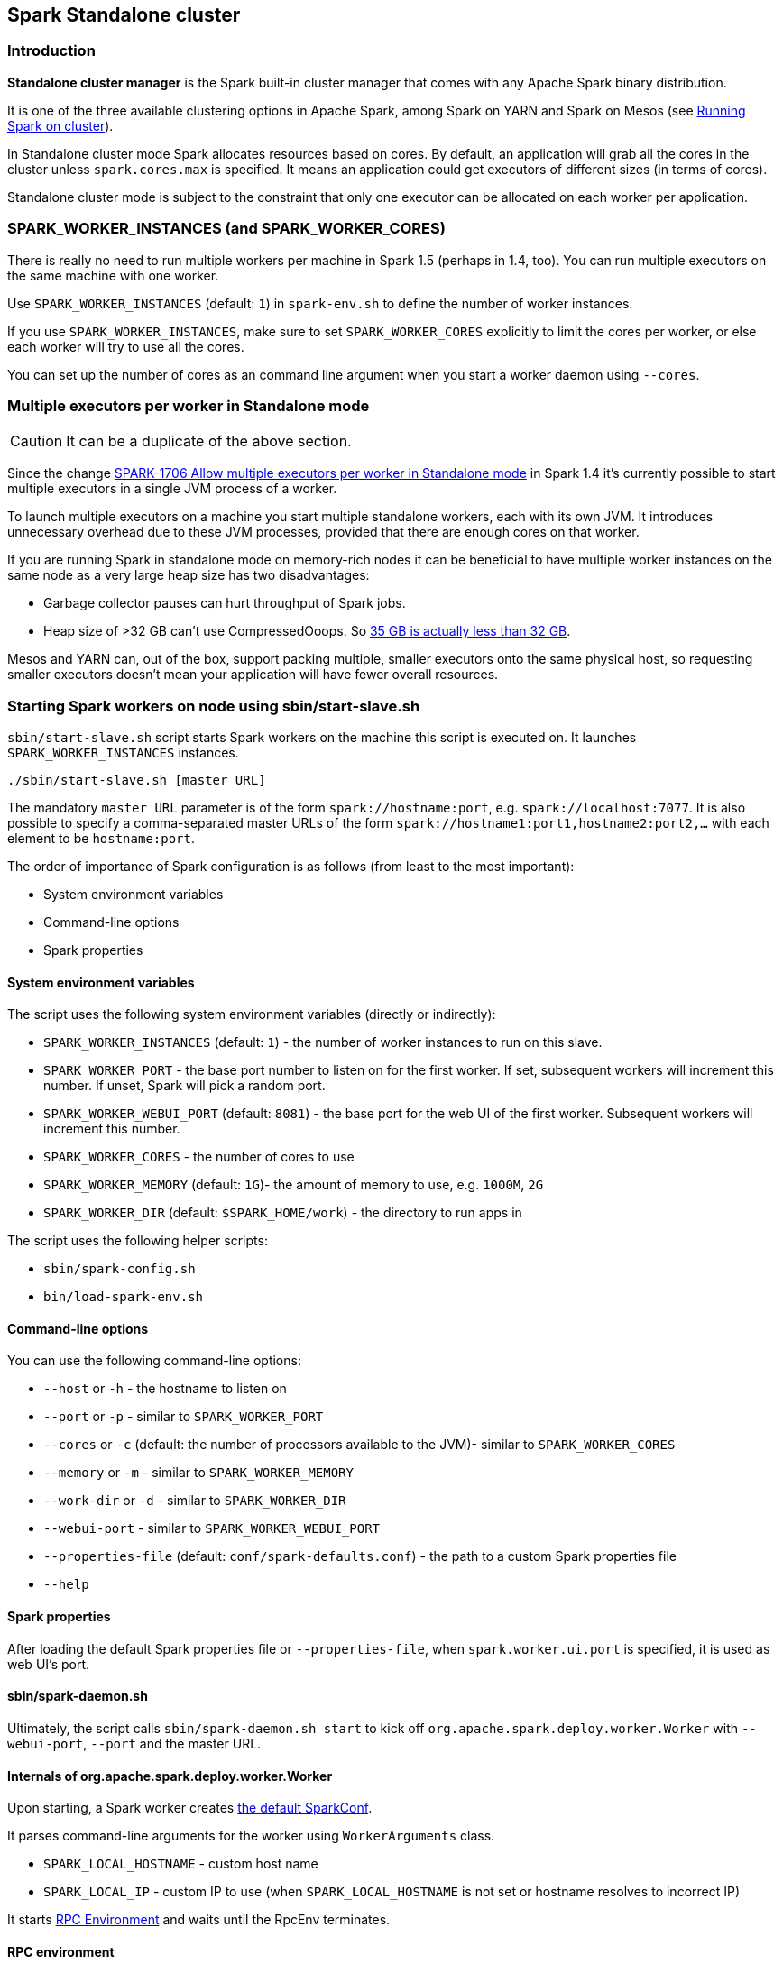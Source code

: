 == Spark Standalone cluster

=== Introduction

*Standalone cluster manager* is the Spark built-in cluster manager that comes with any Apache Spark binary distribution.

It is one of the three available clustering options in Apache Spark, among Spark on YARN and Spark on Mesos (see link:spark-cluster.adoc[Running Spark on cluster]).

In Standalone cluster mode Spark allocates resources based on cores. By default, an application will grab all the cores in the cluster unless `spark.cores.max` is specified. It means an application could get executors of different sizes (in terms of cores).

Standalone cluster mode is subject to the constraint that only one executor can be allocated on each worker per application.

=== SPARK_WORKER_INSTANCES (and SPARK_WORKER_CORES)

There is really no need to run multiple workers per machine in Spark 1.5 (perhaps in 1.4, too). You can run multiple executors on the same machine with one worker.

Use `SPARK_WORKER_INSTANCES` (default: `1`) in `spark-env.sh` to define the number of worker instances.

If you use `SPARK_WORKER_INSTANCES`, make sure to set `SPARK_WORKER_CORES` explicitly to limit the cores per worker, or else each worker will try to use all the cores.

You can set up the number of cores as an command line argument when you start a worker daemon using `--cores`.

=== Multiple executors per worker in Standalone mode

CAUTION: It can be a duplicate of the above section.

Since the change https://issues.apache.org/jira/browse/SPARK-1706[SPARK-1706 Allow multiple executors per worker in Standalone mode] in Spark 1.4 it's currently possible to start multiple executors in a single JVM process of a worker.

To launch multiple executors on a machine you start multiple standalone workers, each with its own JVM. It introduces unnecessary overhead due to these JVM processes, provided that there are enough cores on that worker.

If you are running Spark in standalone mode on memory-rich nodes it can be beneficial to have multiple worker instances on the same node as a very large heap size has two disadvantages:

* Garbage collector pauses can hurt throughput of Spark jobs.
* Heap size of >32 GB can’t use CompressedOoops. So https://blog.codecentric.de/en/2014/02/35gb-heap-less-32gb-java-jvm-memory-oddities/[35 GB is actually less than 32 GB].

Mesos and YARN can, out of the box, support packing multiple, smaller executors onto the same physical host, so requesting smaller executors doesn’t mean your application will have fewer overall resources.

=== Starting Spark workers on node using sbin/start-slave.sh

`sbin/start-slave.sh` script starts Spark workers on the machine this script is executed on. It launches `SPARK_WORKER_INSTANCES` instances.

```
./sbin/start-slave.sh [master URL]
```

The mandatory `master URL` parameter is of the form `spark://hostname:port`, e.g. `spark://localhost:7077`. It is also possible to specify a comma-separated master URLs of the form `spark://hostname1:port1,hostname2:port2,...` with each element to be `hostname:port`.

The order of importance of Spark configuration is as follows (from least to the most important):

* System environment variables
* Command-line options
* Spark properties

==== System environment variables

The script uses the following system environment variables (directly or indirectly):

* `SPARK_WORKER_INSTANCES` (default: `1`) - the number of worker instances to run on this slave.
* `SPARK_WORKER_PORT` - the base port number to listen on for the first worker. If set, subsequent workers will increment this number. If unset, Spark will pick a random port.
* `SPARK_WORKER_WEBUI_PORT` (default: `8081`) - the base port for the web UI of the first worker. Subsequent workers will increment this number.
* `SPARK_WORKER_CORES` - the number of cores to use
* `SPARK_WORKER_MEMORY` (default: `1G`)- the amount of memory to use, e.g. `1000M`, `2G`
* `SPARK_WORKER_DIR` (default: `$SPARK_HOME/work`) - the directory to run apps in

The script uses the following helper scripts:

* `sbin/spark-config.sh`
* `bin/load-spark-env.sh`

==== Command-line options

You can use the following command-line options:

* `--host` or `-h` - the hostname to listen on
* `--port` or `-p` - similar to `SPARK_WORKER_PORT`
* `--cores` or `-c` (default: the number of processors available to the JVM)- similar to `SPARK_WORKER_CORES`
* `--memory` or `-m` - similar to `SPARK_WORKER_MEMORY`
* `--work-dir` or `-d` - similar to `SPARK_WORKER_DIR`
* `--webui-port` - similar to `SPARK_WORKER_WEBUI_PORT`
* `--properties-file` (default: `conf/spark-defaults.conf`) - the path to a custom Spark properties file
* `--help`

==== Spark properties

After loading the default Spark properties file or `--properties-file`, when `spark.worker.ui.port` is specified, it is used as web UI's port.

==== sbin/spark-daemon.sh

Ultimately, the script calls `sbin/spark-daemon.sh start` to kick off `org.apache.spark.deploy.worker.Worker` with `--webui-port`, `--port` and the master URL.

==== Internals of org.apache.spark.deploy.worker.Worker

Upon starting, a Spark worker creates <<spark-configuration.adoc#default-configuration, the default SparkConf>>.

It parses command-line arguments for the worker using `WorkerArguments` class.

* `SPARK_LOCAL_HOSTNAME` - custom host name
* `SPARK_LOCAL_IP` - custom IP to use (when `SPARK_LOCAL_HOSTNAME` is not set or hostname resolves to incorrect IP)

It starts link:spark-rpc.adoc[RPC Environment] and waits until the RpcEnv terminates.

==== RPC environment

The `org.apache.spark.deploy.worker.Worker` class starts its own link:spark-rpc.adoc[RPC environment].

=== sbin/start-slaves.sh script starts slave instances

The `./sbin/start-slaves.sh` script starts slave instances on each machine specified in the `conf/slaves` file.

It has support Tachyon using `--with-tachyon` command line option. It assumes `tachyon/bin/tachyon` command be available in Spark's home directory.

The script uses the following helper scripts:

* `sbin/spark-config.sh`
* `bin/load-spark-env.sh`
* `conf/spark-env.sh`

The script uses the following environment variables (and sets them when unavailable):

* `SPARK_PREFIX`
* `SPARK_HOME`
* `SPARK_CONF_DIR`
* `SPARK_MASTER_PORT`
* `SPARK_MASTER_IP`

The following command will launch 3 worker instances on each node. Each worker instance will use two cores.

```
SPARK_WORKER_INSTANCES=3 SPARK_WORKER_CORES=2 ./sbin/start-slaves.sh
```

=== Example 2-workers-on-1-node cluster (one executor per worker)

The following steps are a recipe for a Spark Standalone cluster with 2 workers on a single machine that could easily be your laptop.

[IMPORTANT]
====
You can use the Spark Standalone cluster in the following ways:

* Use `spark-shell` with `--master MASTER_URL`
* Use http://spark.apache.org/docs/latest/api/scala/index.html#org.apache.spark.SparkConf[SparkConf.setMaster(MASTER_URL)] in your Spark application

For our learning purposes, `MASTER_URL` is `spark://localhost:7077`.
====

1. Start a standalone master server.

  ./sbin/start-master.sh
+
Notes:

* Use `SPARK_LOCAL_HOSTNAME` to set up the hostname in general or `SPARK_MASTER_HOST` specifically for `start-master.sh`.
* Use `--ip`, `-i`, `--host`, or `-h` to override `SPARK_MASTER_HOST`.
* Use `SPARK_MASTER_PORT` (number) for the master's port (defaults to `7077`).
* Use `--port` or `-p` to override `SPARK_MASTER_PORT`.
* Use `SPARK_MASTER_WEBUI_PORT` (number) for the port of the master's WebUI (defaults to `8080`).
* Use `--webui-port` (number) to override `SPARK_MASTER_WEBUI_PORT`.
* Use `--properties-file` for a custom Spark properties file (defaults to `$SPARK_HOME/conf/spark-defaults.conf`).
** Use `spark.master.ui.port` to override `--webui-port`.
* Use `SPARK_CONF_DIR` for the configuration directory (defaults to `$SPARK_HOME/conf`).
* Use `spark.worker.timeout` (default: `60`)
* Use `spark.deploy.retainedApplications` (default: `200`)
* Use `spark.deploy.retainedDrivers` (default: `200`)
* Use `spark.dead.worker.persistence` (default: `15`)
* Use `spark.deploy.recoveryMode` (default: `NONE`)
* Use `SPARK_PUBLIC_DNS` env var to override hostname of the master
* Use `spark.deploy.spreadOut` (default: `true`) to allow users to set a flag that will perform round-robin scheduling across the nodes (spreading out each app among all the nodes) instead of trying to consolidate each app onto a small # of nodes.
* Use `spark.deploy.defaultCores` (default: `Int.MaxValue`)
* `spark.master.rest.enabled` (default: `true`)
+
NOTE: The command above in turn executes `org.apache.spark.deploy.master.Master --ip japila.local --port 7077 --webui-port 8080`
+
[TIP]
====
Debug the master using the following command. It suspends the process until it gets connected (using JPDA client, e.g. your IDE).
```
/Library/Java/JavaVirtualMachines/Current/Contents/Home/bin/java -agentlib:jdwp=transport=dt_socket,server=y,suspend=y,address=5005 -cp /Users/jacek/dev/oss/spark/sbin/../conf/:/Users/jacek/dev/oss/spark/assembly/target/scala-2.11/spark-assembly-1.6.0-SNAPSHOT-hadoop2.7.1.jar:/Users/jacek/dev/oss/spark/lib_managed/jars/datanucleus-api-jdo-3.2.6.jar:/Users/jacek/dev/oss/spark/lib_managed/jars/datanucleus-core-3.2.10.jar:/Users/jacek/dev/oss/spark/lib_managed/jars/datanucleus-rdbms-3.2.9.jar -Xms1g -Xmx1g org.apache.spark.deploy.master.Master --ip japila.local --port 7077 --webui-port 8080
```
====

1. Open master’s web UI at http://localhost:8080 to know the current setup - no workers and applications.
+
.Master's web UI with no workers and applications
image::images/spark-standalone-console-master-only.png[]

1. Start the first worker.

  ./sbin/start-slave.sh spark://japila.local:7077
+
NOTE: The command above in turn executes `org.apache.spark.deploy.worker.Worker --webui-port 8081 spark://japila.local:7077`

1. Check out master’s web UI at http://localhost:8080 to know the current setup - one worker.
+
.Master's web UI with one worker ALIVE
image::images/spark-standalone-console-one-worker.png[]
+
Note the number of CPUs and memory, 8 and 15 GBs, respectively (one gigabyte left for the OS -- _oh, how generous, my dear Spark!_).

1. Let's stop the worker to start over with custom configuration. You use `./sbin/stop-slave.sh` to stop the worker.

  ./sbin/stop-slave.sh

1. Check out master’s web UI at http://localhost:8080 to know the current setup - one worker in *DEAD* state.
+
.Master's web UI with one worker DEAD
image::images/spark-standalone-console-worker-dead.png[]

1. Start a worker using `--cores 2` and `--memory 4g` for two CPU cores and 4 GB of RAM.

  ./sbin/start-slave.sh spark://japila.local:7077 --cores 2 --memory 4g
+
NOTE: The command translates to `org.apache.spark.deploy.worker.Worker --webui-port 8081 spark://japila.local:7077 --cores 2 --memory 4g`

1. Check out master’s web UI at http://localhost:8080 to know the current setup - one worker *ALIVE* and another *DEAD*.
+
.Master's web UI with one worker ALIVE and one DEAD
image::images/spark-standalone-console-workers-alive-and-dead.png[]

1. Configuring cluster using `conf/spark-env.sh`
+
There's the `conf/spark-env.sh.template` template to start from.
+
We're going to use the following `conf/spark-env.sh`:
+
[source,shell]
.conf/spark-env.sh
----
SPARK_WORKER_CORES=2 # <1>
SPARK_WORKER_INSTANCES=2 # <2>
SPARK_WORKER_MEMORY=2g
----
<1> the number of cores per worker
<2> the number of workers per node (a machine)


1. Start the workers.

  ./sbin/start-slave.sh spark://japila.local:7077
+
As the command progresses, it prints out _starting org.apache.spark.deploy.worker.Worker, logging to_ for each worker. You defined two workers in `conf/spark-env.sh` using `SPARK_WORKER_INSTANCES`, so you should see two lines.
+
  $ ./sbin/start-slave.sh spark://japila.local:7077
  starting org.apache.spark.deploy.worker.Worker, logging to ../logs/spark-jacek-org.apache.spark.deploy.worker.Worker-1-japila.local.out
  starting org.apache.spark.deploy.worker.Worker, logging to ../logs/spark-jacek-org.apache.spark.deploy.worker.Worker-2-japila.local.out

1. Check out master’s web UI at http://localhost:8080 to know the current setup - at least two workers should be *ALIVE*.
+
.Master's web UI with two workers ALIVE
image::images/spark-standalone-console-two-workers-alive.png[]
+
[NOTE]
====
Use `jps` on master to see the instances given they all run on the same machine, e.g. `localhost`).

....
$ jps
6580 Worker
4872 Master
6874 Jps
6539 Worker
....
====

1. Stop all instances - the driver and the workers.

  ./sbin/stop-all.sh

=== SparkContext initialization in Standalone cluster

When you create a `SparkContext` using `spark://` master URL, `TaskSchedulerImpl` is the sole implementation of `TaskScheduler` interface.

Each TaskScheduler schedules tasks for a single SparkContext. The schedulers get sets of tasks submitted to them from the `DAGScheduler` for each stage, and are responsible for sending the tasks to the cluster, running them, retrying if there are failures, and mitigating stragglers. They return events to the DAGScheduler.

The default implementation can schedule tasks for multiple types of clusters by acting through a SchedulerBackend. It handles common logic, like determining a scheduling order across jobs, waking up to launch speculative tasks, etc.

* `spark.task.maxFailures` (default: `4`) - Number of individual task failures before giving up on the job. The only place where it is used is `org.apache.spark.scheduler.TaskSchedulerImpl` to initialize `org.apache.spark.scheduler.TaskSetManager`

FIXME `spark.speculation.interval` (default: `100ms`) - how often to check for speculative tasks. Where else?

FIXME `spark.starvation.timeout` (default: `15s`) - Threshold above which we warn user initial TaskSet may be starved

FIXME `spark.task.cpus` (default: `1`) - CPUs to request per task

Keeps track of task ids and executor ids, executors per host, hosts per rack

FIXME `DAGScheduler` & `SchedulerBackend` - what is it and what does it do?

`spark.scheduler.mode` (default: `FIFO`) can be of any of `FAIR`, `FIFO`, `NONE` values. `FAIR` and `FIFO` determine which policy is used to order tasks amongst a Schedulable's sub-queues. `NONE` is used when a Schedulable has no sub-queues.

FIXME Where is `spark.scheduler.mode` used?

FIXME `TaskResultGetter` what is that and what for?

You can give one or many comma-separated masters URLs in `spark://` URL.

FIXME What does a many-master URL do?

`SparkDeploySchedulerBackend` is created and later passed to initialize `TaskSchedulerImpl`.

A pair of backend and scheduler is returned.

The result is two have a pair of a backend and a scheduler.
